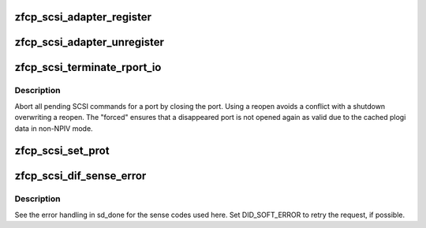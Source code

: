 .. -*- coding: utf-8; mode: rst -*-
.. src-file: drivers/s390/scsi/zfcp_scsi.c

.. _`zfcp_scsi_adapter_register`:

zfcp_scsi_adapter_register
==========================

.. c:function:: int zfcp_scsi_adapter_register(struct zfcp_adapter *adapter)

    Register SCSI and FC host with SCSI midlayer

    :param struct zfcp_adapter \*adapter:
        The zfcp adapter to register with the SCSI midlayer

.. _`zfcp_scsi_adapter_unregister`:

zfcp_scsi_adapter_unregister
============================

.. c:function:: void zfcp_scsi_adapter_unregister(struct zfcp_adapter *adapter)

    Unregister SCSI and FC host from SCSI midlayer

    :param struct zfcp_adapter \*adapter:
        The zfcp adapter to unregister.

.. _`zfcp_scsi_terminate_rport_io`:

zfcp_scsi_terminate_rport_io
============================

.. c:function:: void zfcp_scsi_terminate_rport_io(struct fc_rport *rport)

    Terminate all I/O on a rport

    :param struct fc_rport \*rport:
        The FC rport where to teminate I/O

.. _`zfcp_scsi_terminate_rport_io.description`:

Description
-----------

Abort all pending SCSI commands for a port by closing the
port. Using a reopen avoids a conflict with a shutdown
overwriting a reopen. The "forced" ensures that a disappeared port
is not opened again as valid due to the cached plogi data in
non-NPIV mode.

.. _`zfcp_scsi_set_prot`:

zfcp_scsi_set_prot
==================

.. c:function:: void zfcp_scsi_set_prot(struct zfcp_adapter *adapter)

    Configure DIF/DIX support in scsi_host

    :param struct zfcp_adapter \*adapter:
        The adapter where to configure DIF/DIX for the SCSI host

.. _`zfcp_scsi_dif_sense_error`:

zfcp_scsi_dif_sense_error
=========================

.. c:function:: void zfcp_scsi_dif_sense_error(struct scsi_cmnd *scmd, int ascq)

    Report DIF/DIX error as driver sense error

    :param struct scsi_cmnd \*scmd:
        The SCSI command to report the error for

    :param int ascq:
        The ASCQ to put in the sense buffer

.. _`zfcp_scsi_dif_sense_error.description`:

Description
-----------

See the error handling in sd_done for the sense codes used here.
Set DID_SOFT_ERROR to retry the request, if possible.

.. This file was automatic generated / don't edit.

